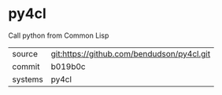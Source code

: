 * py4cl

Call python from Common Lisp

|---------+-------------------------------------------|
| source  | git:https://github.com/bendudson/py4cl.git   |
| commit  | b019b0c  |
| systems | py4cl |
|---------+-------------------------------------------|

